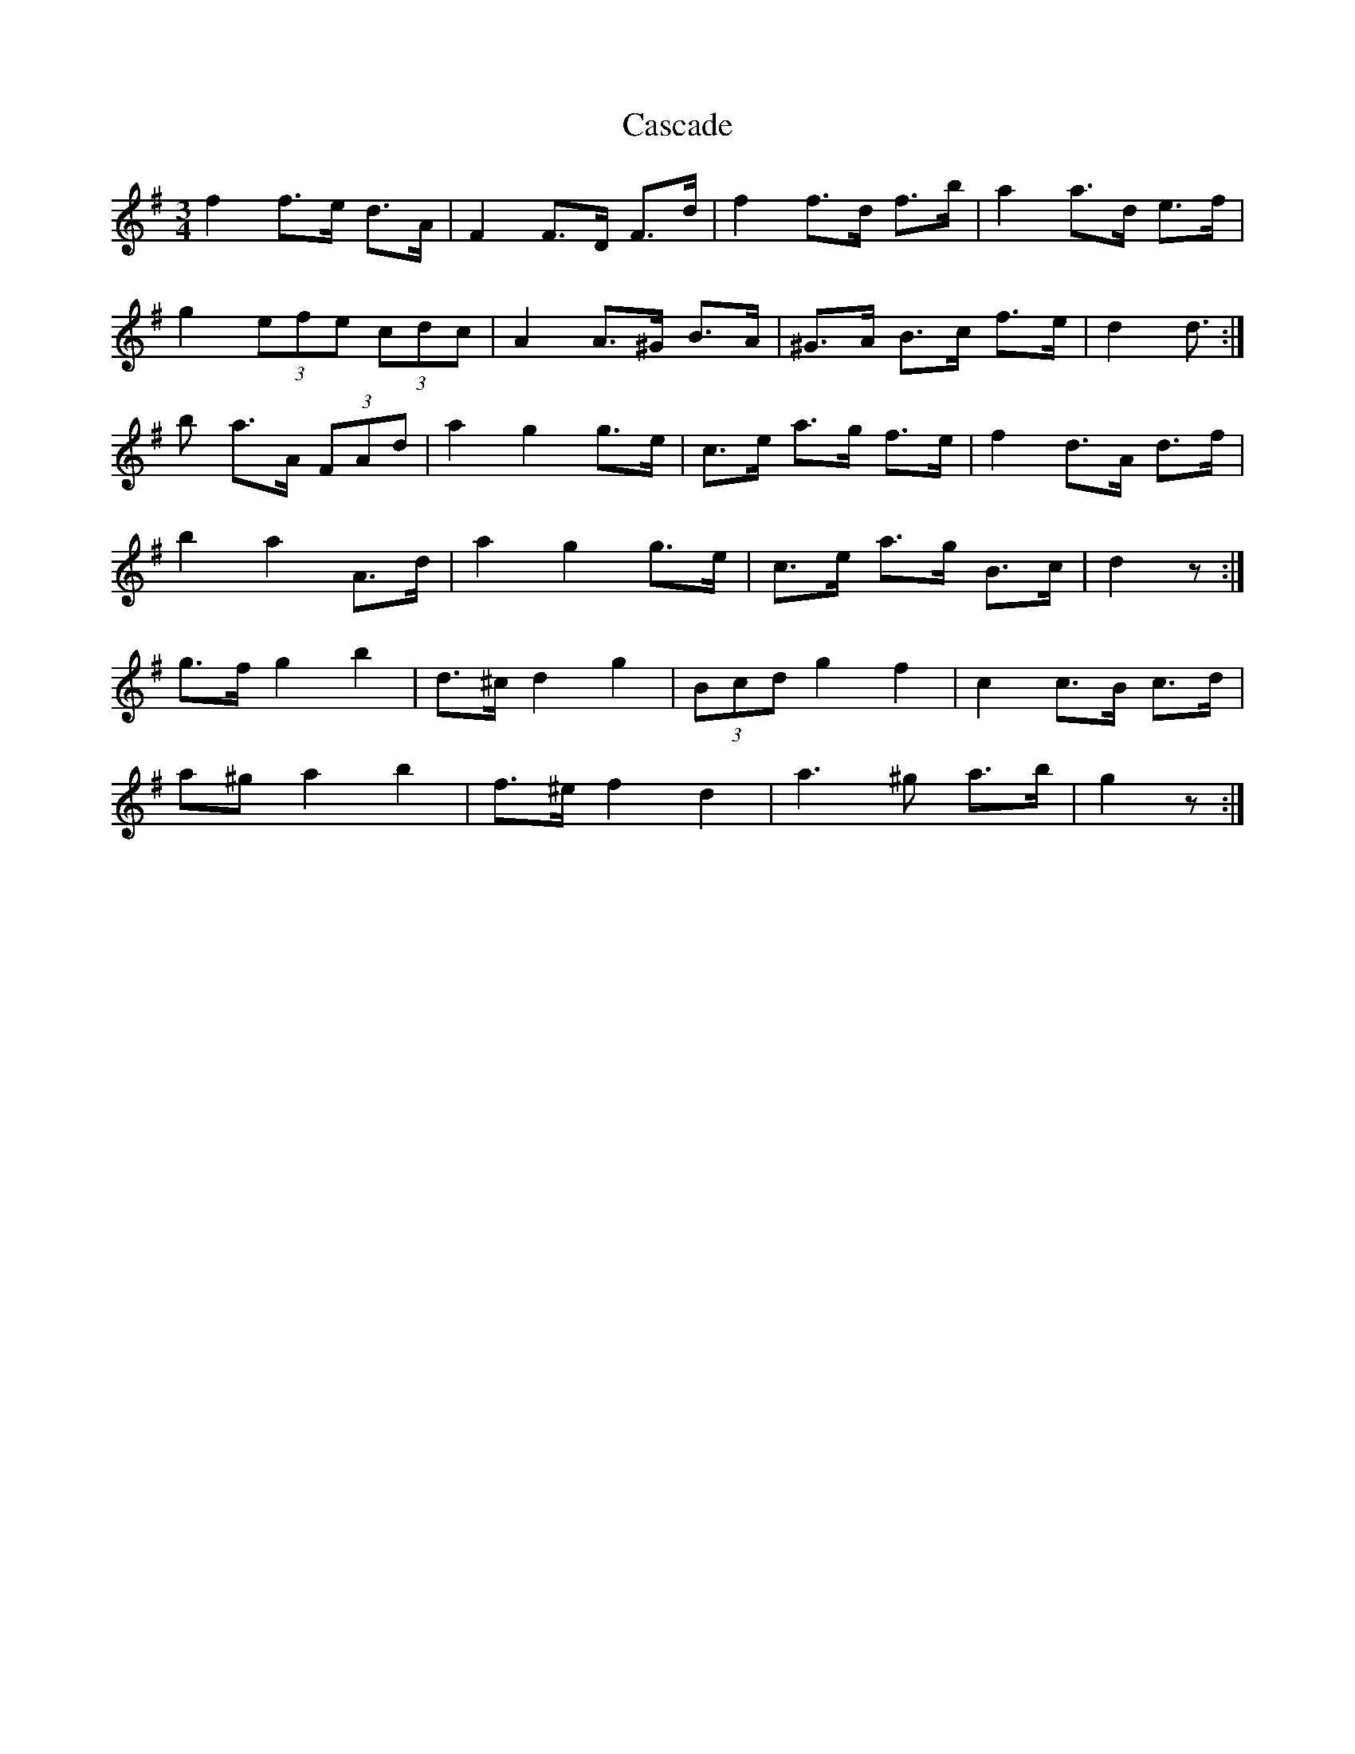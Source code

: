 X: 6340
T: Cascade
R: waltz
M: 3/4
K: Gmajor
f2 f>e d>A|F2 F>D F>d|f2 f>d f>b|a2 a>d e>f|
g2 (3efe (3cdc|A2 A>^G B>A|^G>A B>c f>e|d2 d>:|
b2 a>A (3FAd|a2 g2 g>e|c>e a>g f>e|f2 d>A d>f|
b2 a2 A>d|a2 g2 g>e|c>e a>g B>c|d2 z:|
g>f g2 b2|d>^c d2 g2|(3Bcd g2 f2|c2 c>B c>d|
a^g a2 b2|f>^e f2 d2|a3 ^g a>b|g2 z:|

